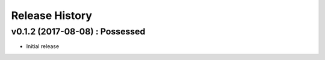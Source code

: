 Release History
===============

.. :changelog:

v0.1.2 (2017-08-08) : Possessed
-------------------------------

* Initial release
